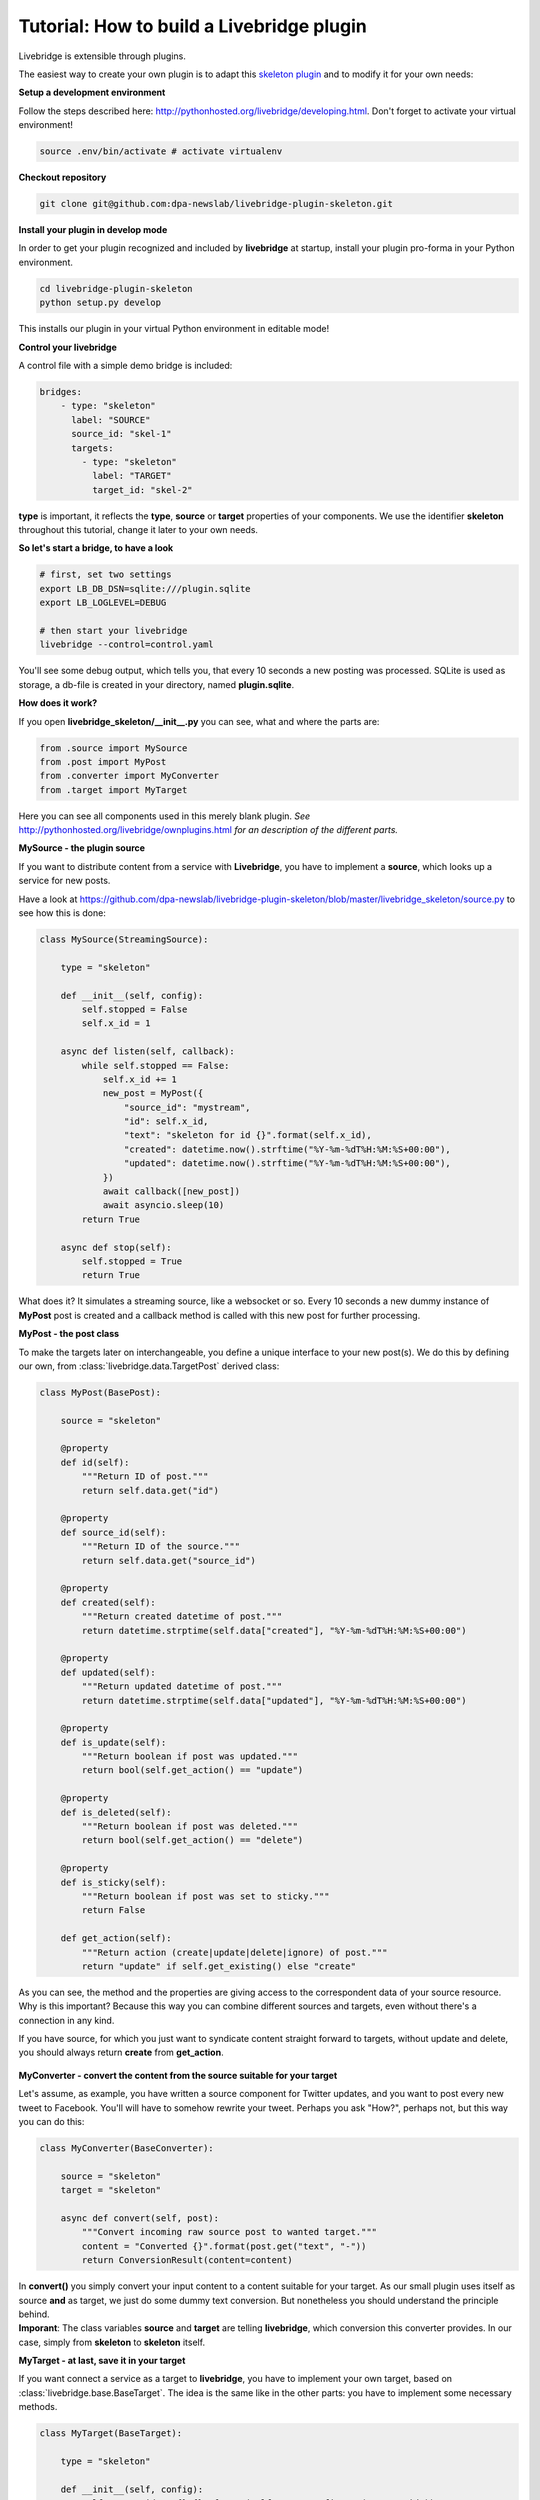 .. _tutorial:                                        

Tutorial: How to build a Livebridge plugin
==========================================

Livebridge is extensible through plugins. 

The easiest way to create your own plugin is to adapt this `skeleton plugin <https://github.com/dpa-newslab/livebridge-plugin-skeleton>`_ and to modify it for your own needs:
 \

**Setup a development environment**

Follow the steps described here: http://pythonhosted.org/livebridge/developing.html. Don't forget to activate your virtual environment!

.. code-block:: bash

  source .env/bin/activate # activate virtualenv

**Checkout repository**

.. code-block:: bash

    git clone git@github.com:dpa-newslab/livebridge-plugin-skeleton.git

**Install your plugin in develop mode**

In order to get your plugin recognized and included by **livebridge** at startup, install your plugin pro-forma in your Python environment.

.. code-block:: bash

  cd livebridge-plugin-skeleton
  python setup.py develop

This installs our plugin in your virtual Python environment in editable mode!
 \

**Control your livebridge**

A control file with a simple demo bridge is included:

.. code-block:: bash 

 bridges:
     - type: "skeleton"
       label: "SOURCE"
       source_id: "skel-1"
       targets:
         - type: "skeleton"
           label: "TARGET"
           target_id: "skel-2"

**type** is important, it reflects the **type**, **source** or **target** properties of your components. We use the identifier **skeleton** throughout this tutorial, change it later to your own needs.
 \

**So let's start a bridge, to have a look**

.. code-block:: bash

  # first, set two settings
  export LB_DB_DSN=sqlite:///plugin.sqlite 
  export LB_LOGLEVEL=DEBUG 

  # then start your livebridge
  livebridge --control=control.yaml

You'll see some debug output, which tells you, that every 10 seconds a new posting was processed. SQLite is used as storage, a db-file is created in your directory, named **plugin.sqlite**.
 \

**How does it work?**

If you open **livebridge_skeleton/__init__.py** you can see, what and where the parts are:

.. code-block:: python

  from .source import MySource
  from .post import MyPost
  from .converter import MyConverter
  from .target import MyTarget

Here you can see all components used in this merely blank plugin. *See* `<http://pythonhosted.org/livebridge/ownplugins.html>`_ *for an description of the different parts.*
 \

**MySource - the plugin source**

If you want to distribute content from a service with **Livebridge**, you have to  implement a **source**, which looks up a service for new posts. 
 \

Have a look at https://github.com/dpa-newslab/livebridge-plugin-skeleton/blob/master/livebridge_skeleton/source.py to see how this is done:

.. code-block:: python 

    class MySource(StreamingSource):                                           

        type = "skeleton"

        def __init__(self, config):
            self.stopped = False
            self.x_id = 1

        async def listen(self, callback):
            while self.stopped == False:
                self.x_id += 1
                new_post = MyPost({
                    "source_id": "mystream",
                    "id": self.x_id,
                    "text": "skeleton for id {}".format(self.x_id),
                    "created": datetime.now().strftime("%Y-%m-%dT%H:%M:%S+00:00"),
                    "updated": datetime.now().strftime("%Y-%m-%dT%H:%M:%S+00:00"),
                })
                await callback([new_post])
                await asyncio.sleep(10)
            return True

        async def stop(self):
            self.stopped = True
            return True

What does it? It simulates a streaming source, like a websocket or so. Every 10 seconds a new dummy instance of **MyPost** post is created and a callback method is called with this new post for further processing.
 \

**MyPost - the post class**

To make the targets later on interchangeable, you define a unique interface to your new post(s). We do this by defining our own, from :class:`livebridge.data.TargetPost` derived class:

.. code-block:: python

    class MyPost(BasePost):                                             

        source = "skeleton"

        @property
        def id(self):
            """Return ID of post."""
            return self.data.get("id")

        @property
        def source_id(self):
            """Return ID of the source."""
            return self.data.get("source_id")

        @property
        def created(self):
            """Return created datetime of post."""
            return datetime.strptime(self.data["created"], "%Y-%m-%dT%H:%M:%S+00:00")

        @property
        def updated(self):
            """Return updated datetime of post."""
            return datetime.strptime(self.data["updated"], "%Y-%m-%dT%H:%M:%S+00:00")

        @property
        def is_update(self):
            """Return boolean if post was updated."""
            return bool(self.get_action() == "update")

        @property
        def is_deleted(self):
            """Return boolean if post was deleted."""
            return bool(self.get_action() == "delete")

        @property
        def is_sticky(self):
            """Return boolean if post was set to sticky."""
            return False

        def get_action(self):
            """Return action (create|update|delete|ignore) of post."""
            return "update" if self.get_existing() else "create"

As you can see, the method and the properties are giving access to the correspondent data of your source resource. Why is this important? Because this way you can combine different sources and targets, even without there's a connection in any kind.
 \

If you have source, for which you just want to syndicate content straight forward to targets, without update and delete, you should always return **create** from **get_action**.

 \

**MyConverter - convert the content from the source suitable for your target**

Let's assume, as example, you have written a source component for Twitter updates, and you want to post every new tweet to Facebook. You'll will have to somehow rewrite your tweet. Perhaps you ask "How?", perhaps not, but this way you can do this:

.. code-block:: python 

    class MyConverter(BaseConverter):

        source = "skeleton"
        target = "skeleton"

        async def convert(self, post):
            """Convert incoming raw source post to wanted target."""
            content = "Converted {}".format(post.get("text", "-"))
            return ConversionResult(content=content)

In **convert()** you simply convert your input content to a content suitable for your target. As our small plugin uses itself as source **and** as target, we just do some dummy text conversion. But nonetheless you should understand the principle behind. 
 \

**Imporant**: The class variables **source** and **target** are telling **livebridge**, which conversion this converter provides. In our case, simply from **skeleton** to **skeleton** itself.
 \

**MyTarget - at last, save it in your target**

If you want connect a service as a target to **livebridge**, you have to implement your own target, based on :class:`livebridge.base.BaseTarget`. The idea is the same like in the other parts: you have to implement some necessary methods.

.. code-block:: python

    class MyTarget(BaseTarget):

        type = "skeleton"

        def __init__(self, config):
            self.target_id = "{}-{}".format(self.type, config.get("target_id"))
            self.x_id = 0

        async def _do_action(self, url, data):
            logger.debug("Calling imaginary API with {} {}".format(url, data))
            self.x_id += 1
            demo_resp = {
                "status": "OK",
                "id": self.x_id,
                "body": "Demotext",
            }
            return demo_resp

        async def post_item(self, post):
            """Build your request to create post at service."""
            create_url = "/api/create"
            data = {"text": post.content}
            return TargetResponse(await self._do_action(create_url, data))

        async def update_item(self, post):
            """Build your request to update post at service."""
            update_url = "/api/update"
            data = {"text": post.content, "id": post.data.get("id")}
            return TargetResponse(await self._do_action(update_url, data))

        async def delete_item(self, post):
            """Build your request to update post at service."""
            delete_url = "/api/update"
            data = {"id": post.data.get("id")}
            return TargetResponse(await self._do_action(delete_url, data))

        async def handle_extras(self, post):
            """Do exta actions here if needed.
               Will be called after methods above."""
            return None
 
Should be self-explaining to you, isn't it? You have to implement **post_item()**, **update_item()** and **delete_item()**, to create, update or delete a post at a target service.
 \

**Make it your own plugin**

How can you turn this skeleton plugin completely your own? This way:

* to be able to commit your code to your own repository, remove the **.git** folder 
* rename the folder **livebridge_skeleton** to your own name. 
* **Important**: Your new directory name reflects your Python module name and it has to start with **livebridge_**
* edit **setup.py** and modify it to match your own plugin.
* Choose a **type** identifier for your plugin, to replace **"skeleton"**.
* Replace **"skeleton"** in the **type** class variable of your source with this new identifier.
* Replace **"skeleton"** in the **source** class variable of your post class with your identifier.
* Replace **"skeleton"** in the **source** class variable of your converter class with your identifier, **target** too!
* At last replace **"skeleton"** in **type** class variable of your target class with your plugin identifier.










